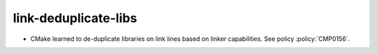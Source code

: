 link-deduplicate-libs
---------------------

* CMake learned to de-duplicate libraries on link lines based on linker
  capabilities.  See policy :policy:`CMP0156`.

